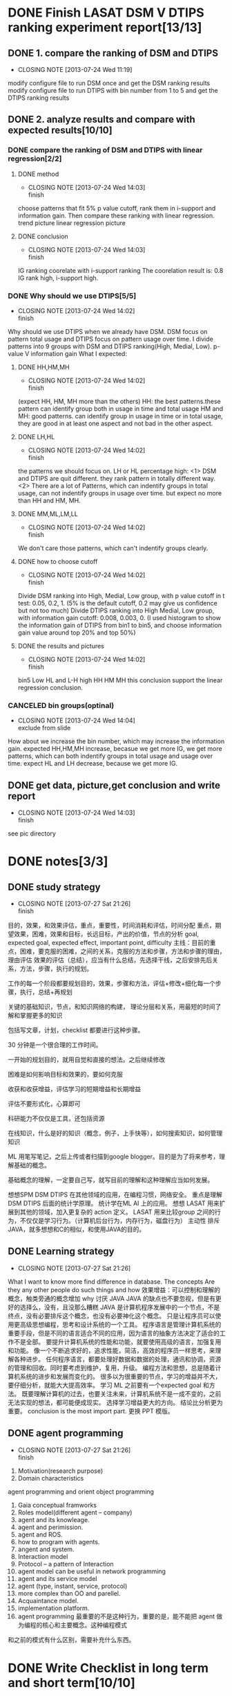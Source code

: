 * DONE Finish LASAT DSM V DTIPS ranking experiment report[13/13]
** DONE 1. compare the ranking of DSM and DTIPS
   CLOSED: [2013-07-24 Wed 11:19]
   - CLOSING NOTE [2013-07-24 Wed 11:19]
modify configure file to run DSM once and get the DSM ranking results
modify configure file to run DTIPS with bin number from 1 to 5 and get the DTIPS ranking results
** DONE 2. analyze results and compare with expected results[10/10]
*** DONE compare the ranking of DSM and DTIPS with linear regression[2/2]
**** DONE method
     CLOSED: [2013-07-24 Wed 14:03]
     - CLOSING NOTE [2013-07-24 Wed 14:03] \\
       finish
choose patterns that fit 5% p value cutoff, rank them in i-support and information gain.
Then compare these ranking with linear regression.
trend picture
linear regression picture
**** DONE conclusion
     CLOSED: [2013-07-24 Wed 14:03]
     - CLOSING NOTE [2013-07-24 Wed 14:03] \\
       finish
IG ranking coorelate with i-support ranking
The coorelation result is: 0.8
IG rank high, i-support high.
*** DONE Why should we use DTIPS[5/5]
    CLOSED: [2013-07-24 Wed 14:02]
    - CLOSING NOTE [2013-07-24 Wed 14:02] \\
      finish
Why should we use DTIPS when we already have DSM.
DSM focus on pattern total usage and DTIPS focus on pattern usage over time.
I divide patterns into 9 groups with DSM and DTIPS ranking(High, Medial, Low).
p-value V information gain
What I expected:
**** DONE HH,HM,MH
     CLOSED: [2013-07-24 Wed 14:02]
     - CLOSING NOTE [2013-07-24 Wed 14:02] \\
       finish
(expect HH, HM, MH more than the others)
HH: the best patterns.these pattern can identify group both in usage in time and total usage
HM and MH: good patterns. can identify group in usage in time or in total usage, they are good in at least one
aspect and not bad in the other aspect.
**** DONE LH,HL
     CLOSED: [2013-07-24 Wed 14:02]
     - CLOSING NOTE [2013-07-24 Wed 14:02] \\
       finish
the patterns we should focus on.
LH or HL percentage high: 
<1> DSM and DTIPS are quit different. they rank pattern in totally different way.
<2> There are a lot of Patterns, which can indentify groups in total usage, can not indentify groups in usage over time.
but expect no more than HH and HM, MH.
**** DONE MM,ML,LM,LL
     CLOSED: [2013-07-24 Wed 14:02]
     - CLOSING NOTE [2013-07-24 Wed 14:02] \\
       finish
We don't care those patterns, which can't indentify groups clearly.
**** DONE how to choose cutoff
     CLOSED: [2013-07-24 Wed 14:02]
     - CLOSING NOTE [2013-07-24 Wed 14:02] \\
       finish
Divide DSM ranking into High, Medial, Low group, with p value cutoff in t test: 0.05, 0.2, 1.
(5% is the default cutoff, 0.2 may give us confidence but not too much)
Divide DTIPS ranking into High Medial, Low group, with information gain cutoff: 0.008, 0.003, 0. 
(I used histogram to show the information gain of DTIPS from bin1 to bin5, and choose information gain value
around top 20% and top 50%)
**** DONE the results and pictures
     CLOSED: [2013-07-24 Wed 14:02]
     - CLOSING NOTE [2013-07-24 Wed 14:02] \\
       finish
bin5
Low HL and L-H
high HH HM MH
this conclusion support the linear regression conclusion.
*** CANCELED bin groups(optinal)
    CLOSED: [2013-07-24 Wed 14:04]
    - CLOSING NOTE [2013-07-24 Wed 14:04] \\
      exclude from slide
How about we increase the bin number, which may increase the information gain.
expected HH,HM,MH increase, becasue we get more IG, we get more patterns, which can both indentify groups in 
total usage and usage over time.
expect HL and LH decrease, because we get more IG.
** DONE get data, picture,get conclusion and write report
   CLOSED: [2013-07-24 Wed 14:03]
   - CLOSING NOTE [2013-07-24 Wed 14:03] \\
     finish
see pic directory
* DONE notes[3/3]
** DONE study strategy
   CLOSED: [2013-07-27 Sat 21:26]
   - CLOSING NOTE [2013-07-27 Sat 21:26] \\
     finish
:NOTE:
目的，效果，和效果评估，重点，重要性，时间消耗和评估，时间分配
重点，期望效果，困难，效果和目标，长远目标，产出的价值，节点的分析
goal, expected goal, expected effect, important point, difficulty
主线：目前的重点，困难，要克服的困难，之间的关系，克服的方法和步骤，方法和步骤的理由，理由评估
效果的评估（总结），应当有什么总结，先选择干线，之后安排先后关系，方法，步骤，执行的规划。

工作的每一个阶段都要规划目的，效果，步骤和方法，评估+修改+细化每一个步骤，执行，总结+再规划

关键的基础知识，节点，和知识网络的构建，
理论分层和关系，用最短的时间了解和掌握更多的知识

包括写文章，计划，checklist 都要进行这种步骤。

30 分钟是一个很合理的工作时间。

一开始的规划目的，就用自觉和直接的想法。之后继续修改

困难是如何影响目标和效果的，要如何克服

收获和收获增益，评估学习的短期增益和长期增益

评估不要形式化，心算即可

科研能力不仅仅是工具，还包括资源

在线知识，什么是好的知识（概念，例子，上手快等），如何搜索知识，如何管理知识

ML 用笔写笔记，之后上传或者扫描到google blogger。目的是为了将来参考，理解基础的概念。

基础概念的理解，一定要自己写，就写目前的理解和这种理解应当如何发展。

想想SPM DSM DTIPS 在其他领域的应用，在编程习惯，网络安全。
重点是理解 DSM DTIPS 后面的统计学原理。
统计学在ML AI 上的应用。
想想 LASAT 用来扩展到其他的领域，加入更复杂的 action 定义。
LASAT 用来比较group 之间的行为，不仅仅是学习行为。（计算机后台行为，内存行为，磁盘行为）
主动性
排斥JAVA，就多想想和C的相似，和使用JAVA的目的。
:END:
** DONE Learning strategy
   CLOSED: [2013-07-27 Sat 21:26]
   - CLOSING NOTE [2013-07-27 Sat 21:26]
:NOTE:
What I want to know more
find difference in database.
The concepts
Are they any other people do such things and how
效果增益：可以控制和理解的概念，触类旁通的概念增加
why 讨厌 JAVA
JAVA 的缺点也不要忽视，但是有更好的选择么，没有，且没那么糟糕
JAVA 是计算机程序发展中的一个节点，不是终点，没有必要排斥这个概念，也没有必要神化这个概念。
只是让程序员可以使用更高级思想编程，思考和设计系统的一个工具。
程序语言是管理计算机系统的重要手段，但是不同的语言适合不同的应用，因为语言的抽象方法决定了适合的工作不是全部。
要提升计算机系统的性能和功能，就要使用高级的语言，加强复用和功能。
像一个不断追求好的，追求性能，简洁，高效的程序员一样思考，来理解各种进步。
任何程序语言，都要处理好数据和数据的处理，通讯和协调，资源的管理和回收。同时要考虑到维护，复用，升级。
编程方法和思想，总是随着计算机系统的进步和发展而变化的。
很多以为很重要的节点，学习的增益并不大，要仔细分析，就能大大提高效率。
学习 ML 之前要有一个expected goal 和方法。
既要理解计算机的过去，也要关注未来，计算机系统不是一成不变的，之前无法实现的想法，都可能便成现实。
选择学习增益更大的方向。
结论比分析更为重要。
conclusion is the most import part.
更换 PPT 模版。
:END:
** DONE agent programming
   CLOSED: [2013-07-27 Sat 21:26]
   - CLOSING NOTE [2013-07-27 Sat 21:26] \\
     finish
:NOTE:
1. Motivation(research purpose)
2. Domain characteristics
agent programming and orient object programming
3. Gaia conceptual framworks
4. Roles model(different agent -- company)
5. agent and its knowleage.
6. agent and perimission.
7. agent and ROS.
8. how to program with agents.
9. angent and system.
10. Interaction model
11. Protocol -- a pattern of Interaction
12. agent model can be useful in network programming
13. agent and its service model
14. agent (type, instant, service, protocol)
15. more complex than OO and parellel.
16. Acquaintance model.
17. implementation platform.
18. agent programming 最重要的不是这种行为，重要的是，能不能把 agent 做为编程的核心和主要概念。这种编程模式
和之前的模式有什么区别，需要补充什么东西。
:END:
* DONE Write Checklist in long term and short term[10/10]
:NOTE:
当前目的，为了更有效的规划工作，达到最好的效果，方便删减工作，提出重点，提高效率
工作的方法，找出主线，重点，资源，和方法，之后规划步骤，优先级，安排时间，然后执行
 进行规划，评估，效果分析，计划，步骤。
要达到什么样的效果。
期望效果，期望效果原因，优先的级别，按任务的优先级别划分
期望效果同时还要分析困难
困难，为什么觉得困难，困难的重要性
需要的资源和可利用的资源
兵法的使用
很简单，写下重点就可以了，重点就是困难，困难就是重点
:END:
** DONE 每天的工作目标和工作量评估
   CLOSED: [2013-07-27 Sat 21:26]
   - CLOSING NOTE [2013-07-27 Sat 21:26] \\
     finish
*** 简化工作任务，根据每天的大致工作单位，评估工作
数据挖掘项目
机器学习在线课程
统计学基础
信息学基础
计算机安全
java 编程元素
career cup 题
优先保证数据挖掘项目的任务，之后是机器学习，然后其他
关键是提不起兴趣学习数据挖掘。解决的方法就是尽快开始工作，发掘更多的兴趣点。
简化的方法就是写更为详细的 checklist，边写边理解，同时明确重点和方法。
*** 每天4个工作单位，处理数据挖掘和机器学习，其中机器学习保证一个单元，数据挖掘至少保证3个单元。
*** 写 checklist 就是完成工作。
*** 完成每天工作规划的方法。
根据时间和优先级选择工作，之后从规划表中取出工作；
规划工作，每个工作的规划时间最多一个工作单元；
简化，细化，写出重点，困难和方法，评估后严格执行，遇到困难不能前进的，记录，停止工作，进行评估，然后继续工作
如果工作时间耗尽，进行其他工作，绝对不能延期；
** DONE 长远规划及工作量评估（22天完成评估后的工作）
   CLOSED: [2013-07-25 Thu 22:15]
   - CLOSING NOTE [2013-07-25 Thu 22:15] \\
     finish
*** 目标，困难，困惑，要解决的问题，为什么要达成这个目标：
长远的规划，决定了分项规划的意义
规划总是从一个初始的目标开始，之后开始细化和调整的。
角色的类型：
研究人员，独立的计算机开发人员，适应团队开发的计算机开发人员，掌握个别领域高级技能，知识的专家
核心的技能：
操作系统，计算机安全，数据管理和数据分析，计算机工具的开发（系统工具和数据处理，分析的工具）
系统管理和分析，大型的数据管理和处理系统
为什么要达成这个目标：长期的期望
目标的可行性和困难：
编程能力不足，计算机的使用技能有限，理论知识缺乏，项目实践缺乏，不擅长利用资源，沟通能力差，不容易融入社区
*** 目标的效果和评估方法：（达成什么样，就开始向目标迈进了）：
需要进一步评估，阅读文章，思考问题
目前最主要的问题就是效果的定义和评估方法不明确
*** 重点和重要性：
非常重要，但是不能过于急躁
效果的定义和评估方法不明确
要克服心理障碍，多看东西
*** 资源和资源的使用方法：
需要进一步评估
*** 时间评估，时间安排和方法规划：
需要进行长期的评估
可以设置短期的目标，就是完成下列内容，并且阅读大量的书籍，博客，文章来进行评估
*** 写 Checklist 并且围绕 Checklist 展开工作（22 天完成全部的评估工作）
**** 进行时间估计是为了评估工作量，对工作的密度和质量进行控制，不是真的按这种时间来限制和规划工作
**** 对提出的目标进行细化，先写出来，然后进行细化，比如独立的计算机开发人员，具体是什么（30*4 min）
**** 细化目标之后，对目标的合理性，继承性进行评估，比如操作系统，每个目标的工作量，难度，收获，和信息增益（30*4min）
**** 数据的分析和处理人员，那么是什么数据，要进行怎么样的分析，为什么需要专门的人员，这种人员的价值是什么（30*4min）
**** 个别领域的高级技能，是什么领域，这些领域的技能是什么，重点是什么，将来的需求是多大（30*4min）
**** 进行合理性分析之后，在相关的资源中，开始搜索，这个要写 Checklist 明确要找的内容，如何找，可以google.（30min*4min）
**** 之后搜索计算机领域的提升类书籍，博文，论坛，新闻，网站(30min/day)
**** 或者规划阅读某一本书籍，通读之后，写checklist，明确看书的方法和要收获的内容(30min/day)
**** 完成目标的初步评估之后，再次进行目标的总体评估（60 min）
** DONE statistic 目标及工作量评估（7 天完成评估后的工作）
   CLOSED: [2013-07-25 Thu 11:25]
   - CLOSING NOTE [2013-07-25 Thu 11:25] \\
     finish
*** 目标：
定义出第一层的目标，保证大方向没有问题。
原理和方法都要简单形象地理解，原理都要用例子和实际情况来说明，最好有应用的方法的例子，
接天地线和地气
什么是分布，分布函数的表达式，常见分布函数的式子和大致的现实例子
常见的分布检验方法，使用的条件和使用方法，如何分析结果

*** 效果评估：
对将来的工作有帮助的效果。
理解了分布的概念，能写出文章说明，可以举例说明（含matlab例子最佳），并记录到博客
理解什么是分布的检验，能写出文章说明，可以举出例子说明（含matlab 例子，结合最近的实验），并记录到博客

*** 重点和重要性：
理解概率，概率分布，常见的分布，分布的实际例子，LASAT中的例子，对于理解要处理的数据很重要，因此重点就是理解
概率和分布，这些概念和实际问题的关系，如何帮助我们理解问题，解决问题，得出结论的。
分布的检验是分析问题，区分信息的重要方法，不一定要理解内部的原理，但是要知道什么时候使用什么检验，
检验的结果如何解释和分析，检验的数据有什么先决条件，如何判断这些数据符合条件，之后一定要用例子来说明这种使用。

*** 资源和资源的使用方法：
**** 资源：
All of stastistics
wiki 百科
百度百科
wiki english
google 学术

**** 资源的使用方法：
只看和步骤相关的内容
步骤中，要有期望找到的内容和找到内容的方法，不要盲目找

*** 时间评估，时间安排和方法规划：
先明确自己不懂的部分，之后是懂的部分，然后找出需要首先解决的问题和问题的方法，
资料的使用，就是评估猜测，猜想和个人理解，而不是简单的搜索和阅读。
一定要首先有猜想，有一个期望，之后才是设计步骤。
先自己写checklist，拆分知识点和小困难，必要的部分，这个过程其实就已经是工作的部分了
起点要简单，一旦觉得可以写了，有很多东西可以写出来说出来，知道怎么做了，计划就好了，全部写下来，开始执行
*** 写 Checklist 并且围绕 Checklist 展开工作(200min = 30min/7day)
**** 完成全部的工作评估(30 min)
**** 写出大致的 idea 版本的 checklist，这个是之后细节工作的把关(30 min)
**** 完成详细的checklist,对以下的内容进行细化(30min)
只是进行工作重点的评估，之后要进行更为详细的checklist
**** 概率分布的不理解的地方和目前的理解（分布的概念和分布的理解）(10 min)
**** 自己写出常见的分布和特点，应用的场合和优点，评估那些知道的足够了，那些不够，为什么要知道 (10 min)
**** 制定如何使用资源来补充自己的想法，要得到什么样的补充 (10min)
**** 休息(10 min)
**** 什么是分布的检验，要如何检验之前的分布，分布有那些特征，这些特征要如何检验，举例说明(10 min)
**** 制定如何使用资源来补充自己的想法，要得到什么样的补充(10min)
**** 休息(10min)
**** 找到相关资源，补充想法(10min)
**** 结合之前的LASAT的例子，说明概率分布的使用，和使用的方法(10 min)
**** 对未来使用提出一些新的想法，和其他工作的结合，因为学习概率论的目的是为了支持机器学习(10min)
**** 概率论和技巧学习，数据挖掘的关系，可以开始学术性质的研究了(10min)
**** 时间评估，就写在每一项的边上
时间评估的目的，是为了方法安排工作，而不是真的就按这个时间工作了。
是一种对投入时间的估计，方便和其他工作协调。
**** 时间的安排，每天的总的时间，然后就可以分配每天完成哪些工作了。
** DONE Machine learning 目标及工作量评估（23天完成评估后的工作）
   CLOSED: [2013-07-25 Thu 22:37]
   - CLOSING NOTE [2013-07-25 Thu 22:37] \\
     finish
*** 目标：
实际上就是要完成在线课程，ML 的核心知识，重点，能够解决的问题和方法，以及进行一定的实践
目的是为了将来研究中，能够知道需要的概念，方法，工具和思考方法
*** 目标的效果和评估方法：
知道基础概念，有自己的理解，并有博文，能够举例说明，概念的应用场景，用课程中的例子说明即可，不要求新的例子
知道常见的方法，有自己的理解，能分析公式，方法的大致原理，方法的简单例子和实际的例子
能联系当前的项目，并有一定的见解，这个不强求，有就记录下来，也不需要扩展和深入
*** 重点和重要性：
理解原理，概念，大致的分析思路
要举例说明，重点就是复述和自我表述
要理解使用的方法，可以结合作业，但是作业要做好评估
和当前项目的联系，这个不强求，有则记录且不扩展，没有也不强求
*** 资源和资源的使用方法：
ML 视频
Wiki 百科
All of stastistics
写checklist，分析工作，决定要从资源中获取什么，如何获取，获取之后如何处理
*** 时间评估，时间安排和方法规划：
要加快学习，要提升效率就不能傻看，可以回复记笔记的方法，同时订立学习的目标。
*** 写 Checklist 并且围绕 Checklist 展开工作（23天完成）
**** 10 weeks 视频，90 个, 平均15分钟一个。每天30 min，45 天。
**** 要提高效率，跳过一些不必要的内容，同时结合 wiki 等内容，快速完成学习。
**** 先大致分析本周的内容，了解概念，制定计划，快速学习。争取平均一天 1 个小时，其实就是一堂课的时间。
** DONE information theory 目标及工作量评估（30~60min）
   CLOSED: [2013-07-25 Thu 22:47]
   - CLOSING NOTE [2013-07-25 Thu 22:47] \\
     finish
*** 目标，困难，困惑，要解决的问题，为什么要达成这个目标：
加强对未来科研的支持，对 LASAT 项目的支持。完成信息熵的学习就可以了。（40 min）
*** 目标的效果和评估方法：
*** 重点和重要性：
*** 资源和资源的使用方法：
*** 时间评估，时间安排和方法规划：
*** 写 Checklist 并且围绕 Checklist 展开工作
** DONE 数据挖掘工作目标及工作量评估（2h~3h/day）
   CLOSED: [2013-07-25 Thu 23:15]
   - CLOSING NOTE [2013-07-25 Thu 23:15] \\
     finish
*** 目标：
主要就是为了当前的项目，了解目前使用的算法，同时要开始进行一定的研究了。
在教育领域的应用，特别是betty's brian 上的应用。在其他领域的应用。
数据挖掘的目标，方法，存在的问题，这些目前都不了解。不了解这些，就不知道如何推进研究。
研究的目标就是发现行为的差异性，这些差异表现在什么维度，如何找到这种差异。
差异性的行为，应该如何筛选，如何评估和量化这种差异。
差异的时间，空间性质，长期性质
如何分析差异的性质
要适当补充一些教育领域的知识
在研究笔记，checklist 等方面开始全面使用英文，其他的方面也要尽量使用英文。
在明天的（2013.07.26）讨论之后进行全面的分析。
在明天上午完成信息学的任务，统计学的初步任务。
*** 目标的效果和评估方法：
补充统计学和信息学的知识，了解算法的核心原理和思路。
补充一些教育学知识
询问是否要分析相同的研究，当前的研究方法
参与讨论，提出想法，如何改进算法
参与讨论，接受新的想法
讨论算法在其他领域的使用
*** 重点和重要性：
要梳理对 LASAT 项目的认识，其实很简单，但是要梳理
适当了解教育领域的知识
加入项目组的必须
锻炼研究能力和合作研究的能力
论文的阅读，文献查找，分析，研究的跟踪能力
了解数据挖掘，积累数据挖掘知识，方法，思想
不要排斥数据挖掘，了解数据挖掘的强大能力，同时不要认为数据挖掘是唯一的研究重点，研究是全面的
数据挖掘也可以用在很多的地方，是一种思路，不是计算机研究的全部。尽快看完数据挖掘的入门书籍
*** 资源和资源的使用方法：
论文
google 学术
图书馆
要尽快安排这些工作，如何使用这些资源
*** 时间评估，时间安排和方法规划：
每天要安排至少2个小时进行数据挖掘方面的工作，就是4个工作单位
每天全部的工作单位是5小时，就是10个工作单位（最多12个单位，不含休息的时间），要合理安排这些工作单位。
上午4个工作单位，下午2个工作单位，晚上6个工作单位。合理安排这些工作单位，保证全部的工作都有涉及。
像计算机系统一样工作。
一个工作单位是30分钟，然后在单位内部安排小的工作，5分钟是最小的单位，因为30min还是有损耗的。
也就是说，不要30分钟内，不要安排太多执行时间超过5分钟的任务。
*** meeting
继续进行 DSM DTIPS 对比实验，研究信息学理论和统计学
*** 写 Checklist 并且围绕 Checklist 展开工作（每天4~6个工作单位）
**** 什么是数据挖掘，数据挖掘的研究重点，应用价值
针对性地总结，主要是为了进一步的研究想法的提出做支持
**** 进一步的研究思考（目前的困惑，困难，思路，有限的想法）（30 min）
要梳理对 LASAT 项目的认识，其实很简单，只是之前一直没有思考
比如对教育领域不了解，那么无法评估ranking
对统计学掌握不深
是否要完成ML的作业
下一步针对DSM 和 DTIPS 的研究想法（要提出想法，并且细化，按照评估的方法进行分析，找到问题的所在）
** DONE java 目标及工作量评估(2310 min 要提高效率，从 77 天 缩短到一个月，不要陷入细节，了解和把握比较好)
   CLOSED: [2013-07-26 Fri 22:17]
   - CLOSING NOTE [2013-07-26 Fri 22:17] \\
     finish
*** 目标：
支援 LASAT 项目
当做一门面向对象的高级语言来学习
弄明白一点，面向对象的语言和面向过程的语言有什么不同，如何适应这种不同，如何设计小的项目快速熟悉这种不同呢    
*** 目标的效果和评估方法：
如果不知道要学成的目标是什么，就无法制定学习的目标，制定学习的步骤也回存在问题
Java 能干很多事情，计算机的语言并不重要，重要的是思想，但是要了解和掌握一门语言，最关键的就是使用它。
设计的小项目要有更多的内涵，让一个工作单位中的信息增益更大
重要的是掌握思想
源代码的阅读最重要的就是数据流，引用的关系和先后顺序，明白了这个，代码的阅读速度会加快非常多
不要使用，或者少使用emacs 进行java 的学习。尝试了解 Eclipse 的使用。其实最主要的就是各种快捷键的使用。
但是这些都是细枝末节的东西，并不重要。
*** 重点和重要性：
Java 面向的其实不是对象，是程序员
程序员可以非类定义资源，管理资源，并设计过程。简化了很多的思考。
C语言更像是开荒的语言。
C++ Java 更多的是让程序的再次设计更加简单，为此可以牺牲一些东西。
Java 的开发可以更多地用在高级的应用开发。
从面向过程向面向对象的转换：从 main 函数开始。
从面向过程的语言到面向对象的语言，是不是仅仅是对象上的差异，之前过程中是数据流，现在是对象的使用和
对象之间的交互。如果是这样，思想上其实是共通的，没有什么大的差异。现在要想到的只有数据，因为数据必然有内置的
处理方法，之前考虑完数据，还要考虑数据的处理流程。
放下包袱。
基于C 语言，完成对java 的映射学习。
任何程序语言，都必然包含通用的思想，因此不要拘泥于语言和语法。也没有所谓的完全的面向对象和面向过程，其实只是
程序设计的关注点，出发点不同，对数据的管理不同。表现为我们对程序行为的分类，程序结构的理解不同，语言就不同。
程序的行为特征和功能要求，决定了使用的语言。因此就出现了不同的多种语言。但是语言之上，是更抽象的程序思想。
Java 需要学习，但是不是从头学起。那么那些是 java 要学习的呢。
尽快熟悉 JAVA，之后讨论项目
1. 要熟悉使用面向对象的思路，规划程序的结构，流程。（用几个类来实验下就可以了，字符串类，socket 类）
2. 熟悉基本的结构：变量定义，输入输出，循环和判断。目的是了解定义上是否有什么区别，这个可以不编程，看看例子确认下就可以了。看网上的 java example 就可以了。确认这些信息，要比自己查完还要编写方便，看完，用一个大的程序，跑一跑，没有问题就可以了。其实就这么简单。
3. 之后的任务就是在java 的中找到不熟悉的部分，开始学习。先把相同的部分挑出来。类似的地方进行说明。
4. 然后就是高级编程元素的学习。
*** 资源和资源的使用方法：
java example
java Tutorial
要提出想法，java 的学习和编程语言，编程能力，对程序结构的理解分开
理解 java 的各种元素
java 的程序有那些元素，为什么有这些元素，元素的应用场景，举例说明，能够理解的元素就理解，不能理解的说明缺乏相关
的背景和应用场景，不要专门去理解，记住就好了。
理解 java 的元素，和应用场景，使用方法，重要的东西，跑跑例子就可以了，留下可以查阅的资料就可以了。
不要陷入细节。
*** 时间评估，时间安排和方法规划：
很多东西，不要每天安排，根据经验，一个任务要有大致的成果，至少要安排一个工作单位。
*** 写 Checklist 并且围绕 Checklist 展开工作(2310 min，每天30 min 就是 77天，因此要提高效率)
只学必须的东西，入门即可。
**** Java 的基本元素学习
***** 基础变量定义（int, float, array, string, stack 等等）（60 min）
***** 过程控制（if, while, switch,for, try catach 等等）（120 min）
***** 输入输出（In and Out）（30min）
***** 文件读写（30min）
***** 网络通讯（30min）
***** 数据库读写（30min）
***** 多进程，进程间通讯（60min）
***** 数据结构（链表，堆栈，树等）（120*5 min）
***** 常见的类的使用（120 * 3 min）
***** 自己定义类（矩阵，optional）（120 min）
***** 如何对类进行继承（120 min）
***** 了解类，接口，抽象类（120 min）
***** java 和 xml 文件的关系（60 min）
***** 基于 java 的算法设计（源码分析和注释）（120*5 min）
**** 完成之后，再进行其他的设计
Java 
** DONE 编程能力目标及工作量评估
   CLOSED: [2013-07-27 Sat 21:14]
   - CLOSING NOTE [2013-07-27 Sat 21:14] \\
     finish
:NOTE:
编程语言和操作系统，不能傻学，要多看，多思考。
C 能干什么，是继续学习C，还是扩展到C++，objective C
要如何提升自己的编程能力，保证行为的信息提升，不仅仅包含大量的信息，还有信息增益和未来增益
:END:
*** 目标分析：
理解更多的高编程元素，使用伪代码，分析关键元素，积累关键的技术。
源代码管理
高级的库和类的使用
网络，多进程和多线程，内存管理，进程之间的通讯方法
数据库，web，图形界面，开源工具，操作系统，算法的设计与实现，数据结构
图像文件，文本文件，复杂格式的文本处理，自定义类的使用，Java 的基础编程，Java 的高级编程，
开源软件的开发
使用小的实验和项目进行学习。
C 语言适合设计算法，短小的程序，底层的程序，和操作系统相关的程序。
既然 C 适合操作系统和底层，那么就要多看看这方面的内容，比如防火墙之类的。
反向设计实验可能不太好
积累各种基础的小元素，阅读和整理比较重要，要研究一些有深度的方向，比如文件系统，网络安全，算法的设计和实现
对于基础算法，完全没有必要去实现，只有当实践中遇到了问题，才需要进行各种的研究。
陷入重要的，短小的细节。陷入之前，要进行细致的评估。
各种原型系统的分析和构建，不要陷入细节的具体执行中去。
首先进行理论，概念上的整理，之后才是细节。
多了解原型系统。
*** 目标的效果和评估方法：
是用项目评估，还是一个个的小实验。
基于一个个的小实验实现的中型项目。
开源项目，个人项目，LASAT 项目。
黑白棋
效果的期望信息增益的评估
编程能力的提升，主要的就是编程实践。
任何项目都离不开编程元素，因此，进行编程元素的实验，之后再讨论基于这些元素的更高的目标。
理论分析，源代码阅读，整理，伪代码，不要轻易讨论实现。
做到胸有成竹。
考虑对之前的项目进行分析，不是细节，而是设计思想。如果构建一个程序，有什么样的程序结构。
了解编程开发的各种元素，但是不要陷入细节，用简单的概念，例子和使用来理解程序，特别是大型程序。
必然，什么是入侵检测系统，如何设计一个入侵系统，如何构建一个操作系统，操作系统要包含什么，等等。
不要陷入代码的细节，理解各种程序系统的结构，设计思想等等。
找到每个计算机系统的典型系统，理解他们的结构，以及设计的方法。
了解已经有的优秀系统，阅读，使用，熟悉，之后吸取思想，要比独立重新开发要更为关键。
发现资源，管理并分析资源，了解和使用资源，这是编程能力提升最关键的部分。
了解一个系统，并模仿实现。
*** 重点和重要性：
学习多种语言，并了解他们的编程元素，和编程元素的组合。
通过各种 Tutorial 学习，了解实例，并进行知识分类就可以了，没有必要真的去编程，跑跑例子，写下注释，具体的扩展就看
之后的其他应用了，不要追求不高的边际效应。
掌握各种资源，并使用。
不要陷入细节，也不要不分析细节。关键是看这个细节是否重要。
程序设计的思想和结构。
设计各种项目，但是不实现，而是讨论设计的思想，过程的安排，然后评估他们，不要实现。
个人认为，不缺乏编程的能力。
可能缺乏编程的一些高级实践，但是这个不是关键，关键是，不知道要如何去实践这些高级的概念。
*** 资源和资源的使用方法：
阅读源代码，
阅读相关的博客
不要管之前的源代码
阅读资料
了解现有的代码，并阅读
了解重要的代码
理解编程的范式，关键的元素，重要的元素和细节，而不是代码的实现和调试
各种细微的编程细节
源代码的分析能力，是第一位的
可以考虑结合 carecup 的问题
分配刷题，每周安排一次即可，一个月是4题,carecup 可以提醒积累各种编程，算法和程序的元素
*** 时间评估，时间安排和方法规划：
算 careercup 的问题
不要担心实现
看答案之前要自己思考
之后在一亩三分地上找到相关的问题，分析
建设 Github，重要的问题可以放到 google 博客中，可以公开的在Github 中公开
目前使用 github 的条件不成熟，但是可以用来管理源代码
github 适合管理源代码，而不适合管理博客
知道有这个东西就可以了，暂时用不上
可以在后续讨论如何使用，但是目前没有需求，就不要使用了。
所谓的边际效应，目前太小。
*** 写 Checklist 并且围绕 Checklist 展开工作
**** 下载七周七语言
**** 评估制定7周7语言，并制定学习计划
**** 开始 careercup 刷题，并补充相关的知识
**** 制定刷题的规范和方法，进行工作量的评估，步骤的制定，不要盲目开始
**** 观察一亩三分地上的 careercup 活动
**** 用github 记录career cup 的题 
** DONE 计算机安全研究的目标和工作量评估(30min + 30 * 6= 210 min 2 周)
   CLOSED: [2013-07-27 Sat 00:10]
   - CLOSING NOTE [2013-07-27 Sat 00:10] \\
     finish
*** 目标：
计算机安全的研究是一直的目标，要好好进行研究，
编译器后门并没有那么复杂，也没有那么强大的功能，计算机的安全研究是一个很重要的方向。
了解目前的安全问题，了解各个层面的安全问题。
不要陷入实现方面的细节。
按自己的思路进行分析，不要乱看书。
多看书，但是要有选择看，先分析，后规划，然后选择书籍，制定读书计划，阅读，写笔记和总结。
看什么，目标是什么，先看标题，什么可以暂时忽略，什么应该重点看，看得目的是什么，如何看，要收获什么。
先看 Linux 源代码安全指南，看完再说
*** 目标的效果和评估方法：
*** 重点和重要性：
*** 资源和资源的使用方法：
*** 时间评估，时间安排和方法规划：
*** 写 Checklist 并且围绕 Checklist 展开工作
**** 完成书籍的评估（30min）
** DONE 基础科研能力建设目标及工作量评估（30 min 每天，评估为主）
   CLOSED: [2013-07-27 Sat 00:11]
   - CLOSING NOTE [2013-07-27 Sat 00:11] \\
     finish
*** 目标：
利用资源，特别是图书馆资源
利用google
阅读博客
*** 目标的效果和评估方法：
*** 重点和重要性：
*** 资源和资源的使用方法：
*** 时间评估，时间安排和方法规划：
*** 写 Checklist 并且围绕 Checklist 展开工作
